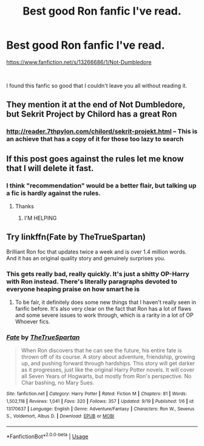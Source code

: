 #+TITLE: Best good Ron fanfic I've read.

* Best good Ron fanfic I've read.
:PROPERTIES:
:Author: liukank
:Score: 11
:DateUnix: 1569511297.0
:DateShort: 2019-Sep-26
:FlairText: Promotion
:END:
[[https://www.fanfiction.net/s/13266686/1/Not-Dumbledore]]

​

I found this fanfic so good that I couldn't leave you all without reading it.


** They mention it at the end of Not Dumbledore, but Sekrit Project by Chilord has a great Ron
:PROPERTIES:
:Author: Yes_I_Know_Im_Stupid
:Score: 1
:DateUnix: 1569527916.0
:DateShort: 2019-Sep-26
:END:

*** [[http://reader.7thpylon.com/chilord/sekrit-projekt.html]] -- This is an achieve that has a copy of it for those too lazy to search
:PROPERTIES:
:Author: Yes_I_Know_Im_Stupid
:Score: 2
:DateUnix: 1569528195.0
:DateShort: 2019-Sep-26
:END:


** If this post goes against the rules let me know that I will delete it fast.
:PROPERTIES:
:Author: liukank
:Score: 1
:DateUnix: 1569511473.0
:DateShort: 2019-Sep-26
:END:

*** I think "recommendation" would be a better flair, but talking up a fic is hardly against the rules.
:PROPERTIES:
:Author: wandererchronicles
:Score: 3
:DateUnix: 1569511721.0
:DateShort: 2019-Sep-26
:END:

**** Thanks
:PROPERTIES:
:Author: liukank
:Score: 1
:DateUnix: 1569511756.0
:DateShort: 2019-Sep-26
:END:

***** I'M HELPING
:PROPERTIES:
:Author: wandererchronicles
:Score: 3
:DateUnix: 1569511785.0
:DateShort: 2019-Sep-26
:END:


** Try linkffn(Fate by TheTrueSpartan)

Brilliant Ron foc that updates twice a week and is over 1.4 million words. And it has an original quality story and genuinely surprises you.
:PROPERTIES:
:Author: LilBaby90210
:Score: 0
:DateUnix: 1569525468.0
:DateShort: 2019-Sep-26
:END:

*** This gets really bad, really quickly. It's just a shitty OP-Harry with Ron instead. There's literally paragraphs devoted to everyone heaping praise on how smart he is
:PROPERTIES:
:Score: 5
:DateUnix: 1569551777.0
:DateShort: 2019-Sep-27
:END:

**** To be fair, it definitely does some new things that I haven't really seen in fanfic before. It's also very clear on the fact that Ron has a lot of flaws and some severe issues to work through, which is a rarity in a lot of OP Whoever fics.
:PROPERTIES:
:Author: kyella14
:Score: 1
:DateUnix: 1569569827.0
:DateShort: 2019-Sep-27
:END:


*** [[https://www.fanfiction.net/s/13170637/1/][*/Fate/*]] by [[https://www.fanfiction.net/u/11323222/TheTrueSpartan][/TheTrueSpartan/]]

#+begin_quote
  When Ron discovers that he can see the future, his entire fate is thrown off of its course. A story about adventure, friendship, growing up, and pushing forward through hardships. This story will get darker as it progresses, just like the original Harry Potter novels. It will cover all Seven Years of Hogwarts, but mostly from Ron's perspective. No Char bashing, no Mary Sues.
#+end_quote

^{/Site/:} ^{fanfiction.net} ^{*|*} ^{/Category/:} ^{Harry} ^{Potter} ^{*|*} ^{/Rated/:} ^{Fiction} ^{M} ^{*|*} ^{/Chapters/:} ^{81} ^{*|*} ^{/Words/:} ^{1,502,118} ^{*|*} ^{/Reviews/:} ^{1,041} ^{*|*} ^{/Favs/:} ^{320} ^{*|*} ^{/Follows/:} ^{357} ^{*|*} ^{/Updated/:} ^{9/19} ^{*|*} ^{/Published/:} ^{1/6} ^{*|*} ^{/id/:} ^{13170637} ^{*|*} ^{/Language/:} ^{English} ^{*|*} ^{/Genre/:} ^{Adventure/Fantasy} ^{*|*} ^{/Characters/:} ^{Ron} ^{W.,} ^{Severus} ^{S.,} ^{Voldemort,} ^{Albus} ^{D.} ^{*|*} ^{/Download/:} ^{[[http://www.ff2ebook.com/old/ffn-bot/index.php?id=13170637&source=ff&filetype=epub][EPUB]]} ^{or} ^{[[http://www.ff2ebook.com/old/ffn-bot/index.php?id=13170637&source=ff&filetype=mobi][MOBI]]}

--------------

*FanfictionBot*^{2.0.0-beta} | [[https://github.com/tusing/reddit-ffn-bot/wiki/Usage][Usage]]
:PROPERTIES:
:Author: FanfictionBot
:Score: 1
:DateUnix: 1569525490.0
:DateShort: 2019-Sep-26
:END:
